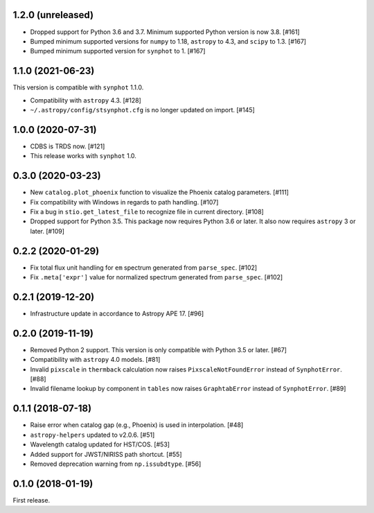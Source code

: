 1.2.0 (unreleased)
==================

- Dropped support for Python 3.6 and 3.7. Minimum supported Python
  version is now 3.8. [#161]
- Bumped minimum supported versions for ``numpy`` to 1.18,
  ``astropy`` to 4.3, and ``scipy`` to 1.3. [#167]
- Bumped minimum supported version for ``synphot`` to 1. [#167]

1.1.0 (2021-06-23)
==================

This version is compatible with ``synphot`` 1.1.0.

- Compatibility with ``astropy`` 4.3. [#128]
- ``~/.astropy/config/stsynphot.cfg`` is no longer updated on import. [#145]

1.0.0 (2020-07-31)
==================

- CDBS is TRDS now. [#121]
- This release works with ``synphot`` 1.0.

0.3.0 (2020-03-23)
==================

- New ``catalog.plot_phoenix`` function to visualize the Phoenix catalog
  parameters. [#111]
- Fix compatibility with Windows in regards to path handling. [#107]
- Fix a bug in ``stio.get_latest_file`` to recognize file in current directory.
  [#108]
- Dropped support for Python 3.5. This package now requires Python 3.6 or
  later. It also now requires ``astropy`` 3 or later. [#109]

0.2.2 (2020-01-29)
==================

- Fix total flux unit handling for ``em`` spectrum generated from
  ``parse_spec``. [#102]
- Fix ``.meta['expr']`` value for normalized spectrum generated from
  ``parse_spec``. [#102]

0.2.1 (2019-12-20)
==================

- Infrastructure update in accordance to Astropy APE 17. [#96]

0.2.0 (2019-11-19)
==================

- Removed Python 2 support. This version is only compatible with Python 3.5
  or later. [#67]
- Compatibility with ``astropy`` 4.0 models. [#81]
- Invalid ``pixscale`` in ``thermback`` calculation now raises
  ``PixscaleNotFoundError`` instead of ``SynphotError``. [#88]
- Invalid filename lookup by component in ``tables`` now raises
  ``GraphtabError`` instead of ``SynphotError``. [#89]

0.1.1 (2018-07-18)
==================

- Raise error when catalog gap (e.g., Phoenix) is used in interpolation. [#48]
- ``astropy-helpers`` updated to v2.0.6. [#51]
- Wavelength catalog updated for HST/COS. [#53]
- Added support for JWST/NIRISS path shortcut. [#55]
- Removed deprecation warning from ``np.issubdtype``. [#56]

0.1.0 (2018-01-19)
==================

First release.
